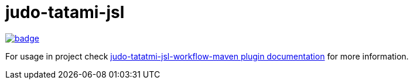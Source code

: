 # judo-tatami-jsl

image::https://github.com/BlackBeltTechnology/judo-tatami-jsl/actions/workflows/build.yml/badge.svg?branch=develop[link="https://github.com/BlackBeltTechnology/judo-tatami-jsl/actions/workflows/build.yml" float="center"]


For usage in project check
xref:judo-tatami-jsl-workflow-maven-plugin/README.adoc [judo-tatatmi-jsl-workflow-maven plugin documentation]
for more information.

